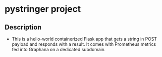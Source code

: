 * pystringer project
** Description
- This is a hello-world containerized Flask app that gets a string in POST payload and responds with a result. It comes with Prometheus metrics fed into Graphana on a dedicated subdomain.
